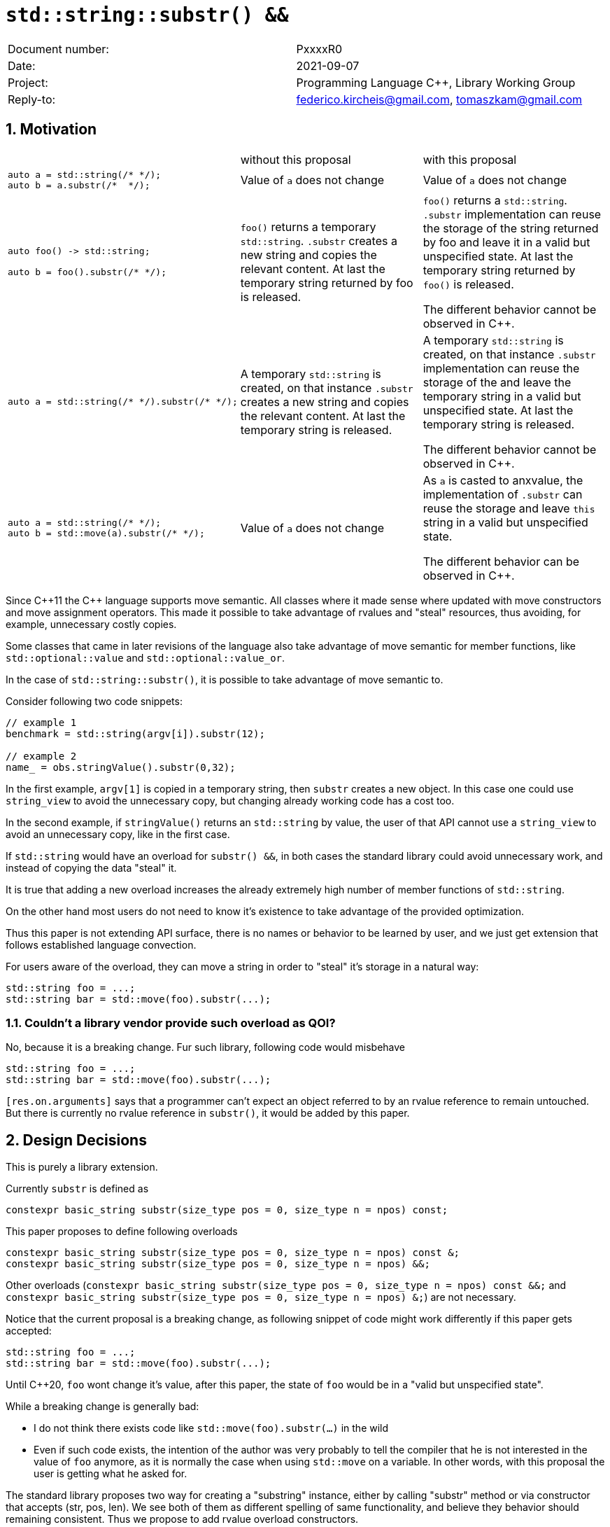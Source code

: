 = `std::string::substr() &&`
:nofooter:
:!webfonts:
:sectnums: // numbered headings
:source-highlighter: pygments

|===
|Document number: | PxxxxR0
|Date:            | 2021-09-07
|Project:         | Programming Language C++, Library Working Group
|Reply-to:        | federico.kircheis@gmail.com, tomaszkam@gmail.com
|===

== Motivation


[cols="3"]
|===
| | without this proposal | with this proposal
a|
[source, cpp]
----
auto a = std::string(/* */);
auto b = a.substr(/*  */);
----
| Value of `a` does not change | Value of `a` does not change

a|
[source, cpp]
----
auto foo() -> std::string;

auto b = foo().substr(/* */);
----
| `foo()` returns a temporary `std::string`. `.substr` creates a new string and copies the relevant content. At last the temporary string returned by foo is released.
| `foo()` returns a `std::string`. `.substr` implementation can reuse the storage of the string returned by foo and leave it in a valid but unspecified state. At last the temporary string returned by `foo()` is released.

The different behavior cannot be observed in {cpp}.


a|
[source, cpp]
----
auto a = std::string(/* */).substr(/* */);
----
| A temporary `std::string` is created, on that instance `.substr` creates a new string and copies the relevant content. At last the temporary string is released.
| A temporary `std::string` is created, on that instance `.substr` implementation can reuse the storage of the and leave the temporary string in a valid but unspecified state. At last the temporary string is released.

The different behavior cannot be observed in {cpp}.


a|
[source, cpp]
----
auto a = std::string(/* */);
auto b = std::move(a).substr(/* */);
----
| Value of `a` does not change
| As `a` is casted to anxvalue, the implementation of `.substr` can reuse the storage and leave `this` string in a valid but unspecified state.

The different behavior can be observed in {cpp}.

|===

Since {cpp}11 the {cpp} language supports move semantic.
All classes where it made sense where updated with move constructors and move assignment operators.
This made it possible to take advantage of rvalues and "steal" resources, thus avoiding, for example, unnecessary costly copies.

Some classes that came in later revisions of the language also take advantage of move semantic for member functions, like `std::optional::value` and `std::optional::value_or`.

In the case of `std::string::substr()`, it is possible to take advantage of move semantic to.

Consider following two code snippets:
//, found thanks to http://codesearch.isocpp.org[codesearch]:

[source, cpp]
----
// example 1
benchmark = std::string(argv[i]).substr(12);

// example 2
name_ = obs.stringValue().substr(0,32);
----

In the first example, `argv[1]` is copied in a temporary string, then `substr` creates a new object.
In this case one could use `string_view` to avoid the unnecessary copy, but changing already working code has a cost too.

In the second example, if `stringValue()` returns an `std::string` by value, the user of that API cannot use a `string_view` to avoid an unnecessary copy, like in the first case.


If `std::string` would have an overload for `substr() &&`, in both cases the standard library could avoid unnecessary work, and instead of copying the data "steal" it.

It is true that adding a new overload increases the already extremely high number of member functions of `std::string`.

On the other hand most users do not need to know it's existence to take advantage of the provided optimization.

Thus this paper is not extending API surface, there is no names or behavior to be learned by user, and we just get extension that follows established language convection.

For users aware of the overload, they can move a string in order to "steal" it's storage in a natural way:

[source, cpp]
----
std::string foo = ...;
std::string bar = std::move(foo).substr(...);
----


=== Couldn't a library vendor provide such overload as QOI?

No, because it is a breaking change.
Fur such library, following code would misbehave

[source, cpp]
----
std::string foo = ...;
std::string bar = std::move(foo).substr(...);
----

`[res.on.arguments]` says that a programmer can't expect an object referred to by an rvalue reference to remain untouched.
But there is currently no rvalue reference in `substr()`, it would be added by this paper.

== Design Decisions

This is purely a library extension.


Currently `substr` is defined as


[source, cpp]
----
constexpr basic_string substr(size_type pos = 0, size_type n = npos) const;
----

This paper proposes to define following overloads

[source, cpp]
----
constexpr basic_string substr(size_type pos = 0, size_type n = npos) const &;
constexpr basic_string substr(size_type pos = 0, size_type n = npos) &&;
----


Other overloads (`constexpr basic_string substr(size_type pos = 0, size_type n = npos) const &&;` and `constexpr basic_string substr(size_type pos = 0, size_type n = npos) &;`) are not necessary.

Notice that the current proposal is a breaking change, as following snippet of code might work differently if this paper gets accepted:

[source, cpp]
----
std::string foo = ...;
std::string bar = std::move(foo).substr(...);
----


Until {cpp}20, `foo` wont change it's value, after this paper, the state of `foo` would be in a "valid but unspecified state".

While a breaking change is generally bad:

	* I do not think there exists code like `std::move(foo).substr(...)` in the wild
	* Even if such code exists, the intention of the author was very probably to tell the compiler that he is not interested in the value of `foo` anymore, as it is normally the case when using `std::move` on a variable. In other words, with this proposal the user is getting what he asked for.

The standard library proposes two way for creating a "substring" instance, either by calling "substr" method or via constructor that accepts (str, pos, len). We see both of them as different spelling of same functionality, and believe they behavior should remaining consistent. Thus we propose to add rvalue overload constructors.

[source, cpp]
----
constexpr basic_string( basic_string&& other, size_type pos, const Allocator& alloc = Allocator() );
constexpr basic_string( basic_string&& other, size_type pos, size_type count, const Allocator& alloc = Allocator() );
----

=== Note on the propagation of the allocator

`basic_string` is one of the allocator-container, which means that any memory resource used by this class need to be acquired and released to from the associated allocator instance.
This imposes some limitation on the behavior of the proposed overload.
For example in:

[source, cpp]
----
std::pmr::string s1 = ....;
std::pmr::string s2 = std::move(s1).substr();
----

For `s2` to be able to steal memory from `s1`, we need to be sure that the allocators used by both objects are equal (`s1.get_allocator() == s2.get_allocator()`).
This is trivially achievable for the case of the for the allocators that are always equal (`std::allocator_traits<A>::is_always_equal::value` is true), including most common case of the stateless `std::allocator` and implementation can unconditionally steal any allocated memory in such situation.

Moreover, the proposed overload can still provide some optimization in case of the stateful allocators, where `s2.get_allocator()` (which is required to be default constructed) happens to be the same as allocator of the source `s1`.
In any remaining cases, behavior of this overload should follow existing const version, and as such it does not add any overhead.

This paper, recommends implementation to avoid additional memory allocation when possible (note if no-allocation would be performed, there is nothing to avoid), however it does not require so.
This leave it free for implementation to decide, if the optimization should be guarded by:

	* compile time check of `std::allocator_traits<A>::is_always_equal`
	* runtime comparison of allocators instance (addition comparison cost).


=== Overload with user supplied-allocator:

While writing the paper, we have noticed that specification of the `substr()` requires returned object to use default constructed allocator.
This means that invocation of this function is ill-formed for the `basic_string` instance with non-default constructing allocator, for example for invited `memory_pool_allocator<char>` that can be only constructed from reference to the pool, the following are ill-formed:

[source, cpp]
----
memory_pool pool = ...;
std::basic_string<char, std::char_traits<char>, memory_pool_allocator<char>> s1(memory_pool_allocator<char>(pool));
auto s2 = s1.substr();
----

This could be address by adding Allocator parameters to `substr()` overload that accepts allocator to be used as parameter:

[source, cpp]
----
constexpr basic_string substr(size_type pos, const Allocator& alloc) const;
constexpr basic_string substr(size_type pos, size_type n, const Allocator& alloc) const;
----

While the authors think that this additional feature is related to proposed changes, it is orthogonal to them and could be handled as separate paper.
We seek LEWG guidance if that functionality should be included in the paper.

=== Are they any other function of `std::string` that would benefit from a `&&` overload

The member function `append` and `operator+=` take `std::string` as const-ref parameter

[source, cpp]
----
constexpr basic_string& operator+=( const basic_string& str );

constexpr basic_string& append(const basic_string& str);
constexpr basic_string& append(const basic_string& str, size_type pos, size_type n = npos);
----

But in this case, because of the interaction of two string instances, the benefits from stealing the resource of `str` are less clear.
Supposing both string instances use the same allocator, an implementation should compare the capacity of `str` and `this`, and evaluate if moving `str.size()` elements is less costly than copying them.
This would make the implementation of `append` less obvious, and the performance implications are difficult to predict.

For those reasons, the authors does not propose to add new overloads for `append` and `operator+`.

The authors are not aware of other functions that could benefit from a `&&` overload.

=== Concerns on ABI stability

Changing `basic_string substr(std::size_t pos, std::size_t len) const;` into `basic_string substr(std::size_t pos, std::size_t len) const&;` and `basic_string substr(std::size_t pos, std::size_t len) &&;` (the first change is required by the core language rules), can affect the
mangling of the name, thus causing ABI break.

For a library it is possible to continue to define the old symbol, so that already existing code will continue to links and work without errors.
For example, it is possible to use asm to define the old mangled name as an alias for the new `const&` symbol.


This is not a novel technique, as it has been explained by the ARG (ABI Review group), and similar breaks have already taken place for other papers, like https://wg21.link/p0408[P0408].

== Technical Specifications

Suggested wording (against http://open-std.org/jtc1/sc22/wg21/docs/papers/2021/n4892.pdf[N4892]):


Apply following changes to `[strings]`


[subs=+quotes]
----
constexpr basic_string(const basic_string& str, size_type pos, const Allocator& a = Allocator());
[underline]#constexpr basic_string( basic_string&& other, size_type pos, const Allocator& alloc = Allocator() );#
constexpr basic_string(const basic_string& str, size_type pos, size_type n,const Allocator& a = Allocator());
[underline]#constexpr basic_string( basic_string&& other, size_type pos, size_type count, const Allocator& alloc = Allocator() );#
----

and

[subs=+quotes]
----
constexpr basic_string substr(size_type pos = 0, size_type n = npos) const [underline]#&#;
[underline]#constexpr basic_string substr(size_type pos = 0, size_type n = npos) &&;#
----

Apply following changes to `[string.cons]`

[subs=+quotes]
----
constexpr basic_string(const basic_string& str, size_type pos,const Allocator& a = Allocator());
[underline]#constexpr basic_string( basic_string&& other, size_type pos, const Allocator& alloc = Allocator() );#
constexpr basic_string(const basic_string& str, size_type pos, size_type n,const Allocator& a = Allocator());
[underline]#constexpr basic_string( basic_string&& other, size_type pos, size_type count, const Allocator& alloc = Allocator() );#
----

_Effects_: Let `n` be `npos` for the first overload. Equivalent to: `basic_string(basic_string_view<charT, traits>(str).substr(pos, n), a)`.


Apply following changes to `[string.substr]`


[subs=+quotes]
----
constexpr basic_string substr(size_type pos = 0, size_type n = npos) const [underline]#&#;
[underline]#constexpr basic_string substr(size_type pos = 0, size_type n = npos) &&;#
----

_Effects_: Determines the effective length `rlen` of the string to copy as the smaller of `n` and `size() - pos`. +
_Returns_: `basic_­string(data()+pos, rlen)`. +
_Throws_: `out_­of_­range` if `pos > size()`. +
[underline]#_Recommended practice_: +
For the second overload, implementations should avoid unnecessary copies and allocations, if `r.get_allocator() == get_allocator()` is `true`, where `r` is value returned from the call. +
_Remarks_: `*this` is in valid but unspecified state after invocation of the second overload.#

== Acknowledgements

A big thank you to all those giving me feedback for this paper, especially Tomasz Kamiński for helping me writing it.
